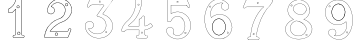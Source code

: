 SplineFontDB: 3.0
FontName: Epigraf
FullName: font4527
FamilyName: SVGFont 2
Weight: Regular
Copyright: 
Version: 1.0
ItalicAngle: 0
UnderlinePosition: 0
UnderlineWidth: 0
Ascent: 1638
Descent: 410
InvalidEm: 0
sfntRevision: 0x00010000
woffMajor: 1
woffMinor: 0
LayerCount: 2
Layer: 0 0 "Back" 1
Layer: 1 0 "Fore" 0
HasVMetrics: 1
XUID: [1021 437 -521488251 16338208]
StyleMap: 0x0000
FSType: 8
OS2Version: 3
OS2_WeightWidthSlopeOnly: 0
OS2_UseTypoMetrics: 0
CreationTime: 1455662059
ModificationTime: 1455710545
PfmFamily: 17
TTFWeight: 400
TTFWidth: 5
LineGap: 184
VLineGap: 184
Panose: 2 0 5 9 0 0 0 0 0 0
OS2TypoAscent: 1638
OS2TypoAOffset: 0
OS2TypoDescent: -410
OS2TypoDOffset: 0
OS2TypoLinegap: 184
OS2WinAscent: 2048
OS2WinAOffset: 0
OS2WinDescent: 168
OS2WinDOffset: 0
HheadAscent: 2048
HheadAOffset: 0
HheadDescent: -168
HheadDOffset: 0
OS2SubXSize: 1330
OS2SubYSize: 1432
OS2SubXOff: 0
OS2SubYOff: 286
OS2SupXSize: 1330
OS2SupYSize: 1432
OS2SupXOff: 0
OS2SupYOff: 982
OS2StrikeYSize: 102
OS2StrikeYPos: 530
OS2Vendor: 'PfEd'
OS2CodePages: 00000001.00000000
OS2UnicodeRanges: 00000001.00000000.00000000.00000000
MarkAttachClasses: 1
DEI: 91125
LangName: 1033 "" "" "" "" "" "Version 1.0"
Encoding: UnicodeBmp
UnicodeInterp: none
NameList: AGL For New Fonts
DisplaySize: -128
AntiAlias: 1
FitToEm: 0
WinInfo: 27 9 4
BeginPrivate: 5
BlueShift 1 0
StdHW 4 [18]
StdVW 4 [18]
StemSnapH 7 [18 24]
StemSnapV 7 [18 24]
EndPrivate
BeginChars: 65537 11

StartChar: .notdef
Encoding: 65536 -1 0
Width: 2048
Flags: HMW
HStem: 0 102<204 1844 204 1946> 990 102<204 1844 204 204>
VStem: 102 102<102 102 102 990> 1844 102<102 990 990 990>
LayerCount: 2
Fore
SplineSet
102 0 m 1
 102 1092 l 1
 1946 1092 l 1
 1946 0 l 1
 102 0 l 1
204 102 m 1
 1844 102 l 1
 1844 990 l 1
 204 990 l 1
 204 102 l 1
EndSplineSet
Validated: 1
EndChar

StartChar: uni0000
Encoding: 0 -1 1
AltUni2: 000000.ffffffff.0
Width: 2048
VWidth: 180
Flags: W
LayerCount: 2
Fore
SplineSet
0 0 m 1
 2000 0 l 1
 2000 2048 l 1
 0 2048 l 1
 0 0 l 1
EndSplineSet
Validated: 9
EndChar

StartChar: one
Encoding: 49 49 2
Width: 2048
VWidth: 180
Flags: HMWO
HStem: -167 19<843 1295 843 1297 843 1297> -22 19<1236 1236> 2 42G<1200 1200> 1098 19<568 568> 1804 19<1142 1142>
VStem: 513 19<1156 1156> 900 19<22 1273 22 22> 1191 19<104 1776 104 1776 104 1774>
LayerCount: 2
Fore
SplineSet
1048 1743 m 4
 1016 1743 984 1743 953 1741 c 4
 953 1741 l 4
 925 1738 899 1713 899 1683 c 4
 888 1636 867 1590 846 1545 c 4
 842 1536 837 1527 833 1518 c 4
 794 1440 731 1376 666 1317 c 4
 666 1317 l 4
 627 1279 576 1254 528 1224 c 4
 527 1223 525 1221 524 1220 c 4
 504 1173 516 1122 513 1077 c 4
 513 1076 l 4
 513 1076 l 4
 516 1046 537 1022 567 1018 c 4
 568 1018 l 4
 569 1018 l 4
 615 1019 663 1015 710 1020 c 4
 710 1020 l 4
 728 1022 742 1034 753 1045 c 4
 764 1056 774 1069 784 1077 c 4
 784 1078 l 4
 823 1117 861 1154 900 1193 c 5
 900 -58 l 6
 896 -68 890 -76 883 -80 c 4
 875 -84 866 -85 854 -83 c 4
 854 -83 l 4
 824 -78 798 -86 778 -108 c 4
 777 -110 l 4
 769 -123 761 -138 757 -155 c 4
 753 -172 755 -190 767 -206 c 6
 766 -204 l 6
 779 -233 809 -254 843 -247 c 6
 1297 -247 l 6
 1298 -247 1300 -247 1301 -246 c 4
 1322 -236 1339 -217 1348 -195 c 4
 1357 -173 1357 -148 1342 -127 c 4
 1337 -114 1327 -103 1316 -95 c 4
 1305 -87 1291 -81 1276 -83 c 4
 1262 -82 1249 -84 1238 -83 c 4
 1233 -83 1228 -82 1225 -80 c 4
 1222 -78 1219 -75 1217 -70 c 4
 1216 -69 l 4
 1209 -57 1208 -42 1209 -26 c 4
 1210 -10 1212 7 1210 24 c 6
 1210 1696 l 6
 1210 1697 1209 1698 1209 1699 c 4
 1204 1714 1195 1725 1183 1732 c 4
 1171 1739 1158 1742 1144 1743 c 4
 1143 1743 l 4
 1143 1743 l 4
 1112 1742 1080 1743 1048 1743 c 4
1048 1724 m 4
 1079 1724 1111 1723 1143 1724 c 4
 1155 1723 1165 1721 1173 1716 c 4
 1181 1711 1187 1704 1191 1694 c 6
 1191 24 l 5
 1191 24 l 6
 1191 23 l 4
 1193 9 1191 -9 1190 -26 c 4
 1189 -43 1190 -61 1200 -78 c 6
 1199 -77 l 6
 1202 -86 1208 -92 1215 -96 c 4
 1222 -100 1229 -101 1236 -102 c 4
 1250 -103 1265 -101 1275 -102 c 4
 1276 -102 l 4
 1277 -102 l 4
 1286 -101 1296 -104 1305 -110 c 4
 1314 -116 1321 -126 1324 -135 c 4
 1324 -136 1326 -136 1326 -137 c 4
 1338 -153 1338 -171 1331 -188 c 4
 1324 -205 1310 -220 1295 -228 c 5
 843 -228 l 6
 842 -228 842 -229 841 -229 c 4
 816 -235 795 -219 784 -196 c 4
 784 -195 782 -195 782 -195 c 4
 773 -184 773 -172 776 -159 c 4
 779 -146 786 -133 793 -121 c 4
 809 -104 827 -98 851 -102 c 6
 850 -102 l 6
 865 -105 880 -103 892 -96 c 4
 904 -89 914 -78 919 -63 c 4
 919 -62 919 -61 919 -60 c 6
 919 1216 l 6
 919 1221 915 1226 910 1226 c 4
 908 1226 905 1225 903 1223 c 4
 859 1179 815 1135 771 1091 c 6
 771 1091 l 6
 759 1081 749 1068 739 1058 c 4
 729 1048 720 1040 708 1039 c 4
 664 1035 616 1038 569 1037 c 4
 548 1040 534 1056 532 1077 c 4
 535 1124 526 1171 541 1210 c 5
 587 1239 638 1262 679 1303 c 4
 745 1362 809 1427 850 1509 c 4
 850 1510 l 4
 854 1519 859 1528 863 1537 c 4
 885 1582 907 1629 918 1679 c 4
 918 1680 918 1680 918 1681 c 4
 918 1681 l 4
 917 1701 937 1720 955 1722 c 4
 986 1724 1017 1724 1048 1724 c 4
1017 1409 m 4
 993 1403 966 1394 960 1366 c 5
 944 1339 957 1305 975 1283 c 4
 1006 1262 1046 1260 1077 1282 c 4
 1091 1290 1095 1310 1102 1324 c 4
 1107 1349 1095 1373 1080 1392 c 5
 1060 1403 1040 1413 1017 1409 c 4
1018 1390 m 4
 1049 1394 1083 1373 1083 1340 c 4
 1086 1307 1055 1281 1023 1285 c 4
 989 1285 963 1320 974 1352 c 4
 980 1375 996 1384 1018 1390 c 4
1054 64 m 4
 1030 58 1003 49 997 21 c 5
 981 -6 994 -40 1012 -62 c 4
 1043 -83 1084 -85 1115 -63 c 4
 1129 -55 1132 -35 1139 -21 c 4
 1144 4 1133 28 1118 47 c 5
 1098 58 1077 68 1054 64 c 4
1056 45 m 4
 1087 49 1120 29 1120 -4 c 4
 1123 -37 1092 -64 1060 -60 c 4
 1026 -60 1001 -24 1012 8 c 4
 1018 31 1034 39 1056 45 c 4
EndSplineSet
Validated: 37
EndChar

StartChar: two
Encoding: 50 50 3
Width: 2048
VWidth: 180
Flags: HMW
HStem: -148 19 80 19<972 972> 154 19 1603 19<1494 1494> 1617 24
VStem: 1414 24
LayerCount: 2
Fore
SplineSet
1145 1765 m 5xec
 1101 1756 1057 1765 1015 1748 c 5
 971 1747 932 1723 890 1712 c 4
 852 1696 817 1674 780 1657 c 5
 732 1619 679 1585 639 1538 c 4
 592 1493 564 1433 531 1377 c 4
 499 1312 480 1242 465 1171 c 4
 453 1126 478 1083 501 1047 c 4
 522 1004 567 981 612 971 c 4
 665 955 727 967 773 997 c 4
 795 1014 816 1033 825 1061 c 5
 864 1108 859 1175 842 1230 c 4
 836 1273 794 1299 765 1327 c 4
 741 1339 716 1354 688 1356 c 5
 719 1413 770 1455 821 1494 c 5
 861 1510 897 1535 941 1537 c 4
 980 1546 1020 1550 1059 1541 c 4
 1089 1542 1118 1528 1146 1521 c 4
 1212 1494 1273 1453 1314 1393 c 4
 1350 1348 1367 1291 1384 1237 c 5
 1384 1197 1396 1156 1383 1116 c 4
 1369 1021 1336 923 1264 857 c 4
 1234 819 1193 790 1151 766 c 4
 1115 750 1080 732 1041 724 c 4
 975 703 915 670 853 640 c 5
 793 601 732 564 680 514 c 4
 611 451 552 378 495 304 c 5
 458 233 414 165 389 88 c 4
 351 -11 327 -117 323 -223 c 5
 341 -237 369 -223 391 -228 c 4
 768 -227 1145 -229 1522 -227 c 5
 1545 -218 1561 -201 1566 -176 c 4
 1610 -63 1655 52 1700 165 c 4
 1705 192 1690 221 1662 227 c 4
 1644 239 1620 233 1600 233 c 4
 1566 221 1539 188 1541 150 c 4
 1541 125 1532 90 1501 93 c 6
 631 93 l 5
 727 223 842 342 981 427 c 4
 1066 487 1160 534 1259 565 c 4
 1297 572 1328 600 1365 612 c 4
 1458 663 1541 733 1602 821 c 4
 1633 862 1660 908 1685 953 c 4
 1713 1020 1737 1090 1743 1162 c 4
 1742 1264 1717 1367 1667 1456 c 4
 1631 1531 1567 1587 1506 1641 c 4
 1449 1683 1384 1713 1318 1738 c 4
 1262 1753 1202 1757 1145 1765 c 5xec
1151 1746 m 4
 1227 1733 1308 1732 1376 1692 c 5
 1474 1655 1552 1581 1618 1502 c 5
 1676 1416 1712 1316 1721 1212 c 4
 1732 1127 1700 1044 1669 967 c 4
 1647 921 1618 877 1589 835 c 4
 1525 744 1438 669 1338 621 c 4
 1310 615 1289 586 1261 589 c 5
 1156 549 1053 504 962 437 c 5
 845 364 744 267 658 160 c 4
 641 133 613 111 602 82 c 5
 611 64 637 79 653 74 c 4
 941 75 1229 73 1516 75 c 4
 1548 82 1559 115 1559 144 c 4
 1556 183 1590 223 1631 215 c 5
 1664 219 1696 183 1674 153 c 5
 1628 37 1584 -80 1537 -195 c 5
 1508 -219 1468 -205 1433 -209 c 6
 342 -209 l 5
 353 -60 398 86 469 217 c 4
 499 265 522 318 563 359 c 4
 632 444 708 526 803 583 c 5
 868 633 945 663 1019 697 c 4
 1057 711 1097 716 1132 737 c 5
 1183 754 1224 792 1264 826 c 4
 1304 870 1345 915 1365 973 c 4
 1392 1041 1409 1114 1408 1187 c 5
 1400 1219 1408 1254 1390 1284 c 4
 1371 1336 1350 1387 1311 1428 c 4
 1267 1484 1203 1520 1137 1545 c 4
 1106 1551 1077 1564 1045 1562 c 5
 990 1573 934 1557 881 1543 c 4
 855 1534 832 1518 807 1507 c 4
 764 1475 723 1438 690 1396 c 4
 684 1377 657 1360 663 1340 c 5
 681 1330 707 1341 724 1325 c 5
 765 1312 792 1277 818 1245 c 5
 834 1188 850 1120 808 1070 c 5
 796 1037 766 1015 737 999 c 4
 685 977 625 978 575 1004 c 4
 530 1021 511 1067 490 1106 c 4
 468 1165 502 1224 513 1281 c 4
 537 1359 581 1430 627 1496 c 4
 671 1549 722 1592 778 1631 c 4
 807 1655 846 1665 878 1686 c 4
 915 1701 953 1713 990 1726 c 5
 1030 1729 1067 1747 1108 1741 c 4
 1122 1740 1137 1744 1151 1746 c 4
1464 1542 m 4xf4
 1405 1545 1365 1469 1401 1422 c 4
 1431 1372 1515 1380 1535 1435 c 4
 1557 1484 1518 1543 1464 1542 c 4xf4
1464 1523 m 4
 1517 1526 1544 1448 1499 1419 c 4
 1458 1384 1390 1432 1409 1482 c 4
 1416 1506 1439 1523 1464 1523 c 4
943 19 m 4
 884 22 844 -54 880 -101 c 4
 910 -151 994 -142 1014 -87 c 4
 1036 -38 997 21 943 19 c 4
943 0 m 4
 996 3 1023 -75 978 -104 c 4
 937 -139 869 -90 888 -40 c 4
 895 -16 918 0 943 0 c 4
EndSplineSet
Validated: 41
EndChar

StartChar: three
Encoding: 51 51 4
Width: 2048
VWidth: 0
HStem: -265.678 11.75<1131.96 1198.61> 1451.33 11.8057<709.486 1320.66> 1756.51 11.4922<632.26 1496.9> 1766.22 11.7822<648.926 1718.91>
VStem: 364.349 11.7666<279.095 446.383> 619.504 11.8291<1409.28 1436.2> 1478.3 11.7715<44.5615 62.9877>
LayerCount: 2
Fore
SplineSet
1133.13574219 -265.677734375 m 4xee
 1492.88671875 -254.96484375 1839.96875 76.1494140625 1775.15234375 451.055664062 c 5
 1742.36425781 692.545898438 1549.75488281 886.49609375 1323.49511719 958.936523438 c 4
 1323.13867188 959.049804688 l 5
 1322.77050781 959.118164062 l 6
 1211.43554688 979.71484375 1341.66015625 1065.60253906 1371.79980469 1125.8359375 c 5
 1371.79980469 1125.8359375 1751.23730469 1635.70898438 1780.87402344 1686.34863281 c 4
 1781.75585938 1687.85546875 l 5
 1781.67285156 1689.59960938 l 4
 1775.13964844 1827.89941406 1590.84472656 1764.49511719 1512.12402344 1777.91601562 c 4
 1511.56640625 1778.01074219 l 5
 1511 1777.99804688 l 4xde
 1218.95019531 1771.27832031 921.423828125 1791.40625 631.5625 1768.00390625 c 4
 628.564453125 1767.76171875 l 5
 627.00390625 1765.19042969 l 4
 556.397460938 1648.84472656 503.967773438 1511.44335938 460.758789062 1382.88671875 c 4
 460.083984375 1380.88085938 l 5
 460.841796875 1378.90527344 l 4
 501.360351562 1273.19726562 629.994140625 1353.08105469 631.333007812 1436.20410156 c 5
 765.477539062 1472.76464844 918.327148438 1440.69726562 1059.36914062 1451.33007812 c 5
 1148.51660156 1432.50390625 1336.265625 1483.89648438 1325.67871094 1431.28515625 c 5
 1204.8359375 1254.20605469 1067.93261719 1089.24707031 958.499023438 906.705078125 c 4
 957.315429688 904.73046875 l 5
 957.78515625 902.477539062 l 4
 978.180664062 804.580078125 1119.55957031 853.475585938 1174.70800781 805.880859375 c 4
 1175.47265625 805.221679688 l 5
 1176.41308594 804.854492188 l 4
 1464.03515625 692.553710938 1526.94140625 266.145507812 1288.03027344 71.4501953125 c 5
 1064.93261719 -127.15625 678.802734375 -40.0029296875 544.12109375 217.837890625 c 5
 701.116210938 176.286132812 885.13671875 355.638671875 782.94140625 508.81640625 c 4
 681.381835938 695.986328125 354.75390625 607.814453125 364.348632812 399.924804688 c 4
 348.694335938 175.12109375 470.748046875 -19.6201171875 646.978515625 -140.431640625 c 4
 788.07421875 -237.153320312 963.954101562 -286.59375 1133.13574219 -265.677734375 c 4xee
1320.26171875 947.611328125 m 4
 1542.89746094 876.331054688 1731.40136719 685.791992188 1763.51660156 449.260742188 c 5
 1826.90136719 82.6337890625 1486.38964844 -243.380859375 1132.51074219 -253.919921875 c 4
 1132.23632812 -253.927734375 l 5
 1131.96386719 -253.961914062 l 4
 966.001953125 -274.479492188 792.563476562 -225.958984375 653.634765625 -130.72265625 c 4
 480.044921875 -11.720703125 360.80859375 179.637695312 376.115234375 399.447265625 c 4
 376.138671875 399.787109375 l 5
 376.123046875 400.126953125 l 4
 367.141601562 594.73046875 677.125976562 679.147460938 772.72265625 502.965820312 c 4
 772.850585938 502.729492188 l 5
 773 502.506835938 l 4
 870.413085938 356.498046875 685.416992188 180.02734375 534.684570312 233.05859375 c 4
 521.303710938 237.766601562 l 5
 527.420898438 224.96875 l 4
 659.057617188 -50.423828125 1063.92675781 -143.8125 1295.66503906 62.4873046875 c 5
 1540.74902344 262.211914062 1477.92285156 698.287109375 1181.64355469 815.448242188 c 5
 1113.640625 871.146484375 992.145507812 817.233398438 969.78125 902.629882812 c 5
 1078.29492188 1082.84960938 1216.12792969 1249.64648438 1336.04296875 1425.59082031 c 4
 1336.64941406 1426.48046875 l 5
 1336.90136719 1427.52734375 l 4
 1354.48535156 1500.52929688 1126.71972656 1448.08886719 1061.09863281 1463.00683594 c 4
 1060.2265625 1463.20507812 l 5
 1059.33398438 1463.13574219 l 4
 917.540039062 1452.03613281 760.986328125 1485.83691406 623.754882812 1446.29589844 c 4
 619.317382812 1445.01757812 l 5
 619.50390625 1440.40234375 l 4
 622.672851562 1362.14648438 509.280273438 1294.64550781 472.595703125 1381.15625 c 5
 515.342773438 1507.96484375 565.866210938 1640.7421875 635.510742188 1756.51171875 c 5xee
 921.572265625 1779.2109375 1216.53125 1759.57128906 1510.69335938 1766.21582031 c 5
 1600.92480469 1751.89746094 1762.28515625 1811.62207031 1769.82226562 1690.7734375 c 5
 1656.29394531 1497.36035156 1494.30566406 1320.18847656 1361.72363281 1131.85839844 c 4
 1361.46972656 1131.49804688 l 5
 1361.27246094 1131.10351562 l 4
 1339.79589844 1088.18164062 1189.71289062 971.762695312 1320.26171875 947.611328125 c 4
1141.52441406 1597.62792969 m 4
 1108.28417969 1565.57519531 1072.34960938 1623.88574219 1095.95410156 1647.55371094 c 5
 1095.95410156 1647.55371094 1200.19140625 1662.71679688 1141.52441406 1597.62792969 c 4
1149.84375 1589.296875 m 6
 1149.9921875 1589.44042969 l 5
 1150.12988281 1589.59375 l 4
 1191.07910156 1635.02441406 1134.87695312 1693.89160156 1088.09960938 1656.29785156 c 4
 1087.84765625 1656.09472656 l 5
 1087.61914062 1655.86621094 l 4
 1053.82226562 1621.97949219 1104.26171875 1545.34277344 1149.84375 1589.296875 c 6
1478.30175781 45.5498046875 m 4
 1473.296875 1.0732421875 1407.83984375 19.958984375 1413.16113281 60.732421875 c 5
 1416.19433594 85.9912109375 1478.30175781 85.8974609375 1478.30175781 45.5498046875 c 4
1490.03710938 44.5615234375 m 6
 1490.07324219 44.8896484375 l 5
 1490.07324219 45.2197265625 l 4
 1490.07324219 98.4423828125 1406.62695312 105.051757812 1401.48046875 62.1962890625 c 5
 1394.29882812 7.166015625 1483.05664062 -17.4599609375 1490.03710938 44.5615234375 c 6
EndSplineSet
Validated: 524329
EndChar

StartChar: four
Encoding: 52 52 5
Width: 2048
VWidth: 0
HStem: -274.064 11.7236<977.545 1139.8 1465.01 1467.48> 159.351 11.7236<477.569 1073.4> 354.672 11.7236<549.077 1073.5> 1754.26 11.71<939.242 941.829 1140.33 1192.45>
VStem: 908.22 11.6982<1477.4 1739.11> 1073.5 11.7236<-88.5244 159.351 366.396 699.165> 1212.54 11.6924<1573.54 1731.86> 1364.68 11.7246<-93.2775 67.4951 160.237 160.934 377.275 413.351 842.377 844.876>
LayerCount: 2
Fore
SplineSet
1376.40625 67.4951171875 m 6
 1376.40625 160.237304688 l 5
 1463.75683594 174.97265625 1543.4453125 198.065429688 1620.25 238.083007812 c 5
 1677.69335938 266.881835938 1731.88378906 304.526367188 1777.98144531 349.736328125 c 4
 1779.51757812 351.243164062 l 5
 1779.71484375 353.385742188 l 4
 1783.30078125 392.499023438 1741.61230469 415.891601562 1728.11132812 441.509765625 c 4
 1727.65820312 442.370117188 l 5
 1726.95214844 443.037109375 l 4
 1708.09960938 460.85546875 1695.65039062 504.325195312 1658.79785156 508.510742188 c 4
 1656.28710938 508.795898438 l 5
 1654.35546875 507.166015625 l 4
 1583.11621094 447.026367188 1502.10058594 395.62109375 1410.36523438 375.27734375 c 4
 1409.5859375 375.104492188 l 5
 1408.88085938 374.729492188 l 4
 1372.76660156 355.516601562 1370.94042969 374.036132812 1376.34667969 411.684570312 c 4
 1376.40625 412.098632812 l 5
 1376.40625 844.875976562 l 5
 1375.90625 846.006835938 l 6
 1355.66992188 891.8359375 1291.68066406 915.04296875 1251.0859375 881.165039062 c 5
 1251.0859375 881.165039062 1185.1796875 771.922851562 1181.21972656 769.5390625 c 4
 1181.04101562 769.430664062 l 5
 1180.86914062 769.310546875 l 4
 1149.50195312 747.236328125 1093.09082031 748.615234375 1073.90820312 700.206054688 c 4
 1073.49609375 699.165039062 l 5
 1073.49609375 366.395507812 l 5
 551.40625 366.395507812 l 5
 529.6953125 376.836914062 540.278320312 403.53515625 561.819335938 410.66015625 c 4
 562.767578125 410.97265625 l 5
 563.557617188 411.58203125 l 4
 652.501953125 480.139648438 736.811523438 555.5859375 812.533203125 638.634765625 c 4
 812.69921875 638.81640625 l 5
 812.849609375 639.012695312 l 4
 851.6875 689.557617188 897.677734375 734.545898438 931.096679688 791.138671875 c 4
 1037.79589844 936.759765625 1109.83984375 1104.34863281 1163.37304688 1275.57324219 c 5
 1205.1484375 1423.359375 1227.65429688 1576.79882812 1224.23730469 1730.55175781 c 4
 1224.20800781 1731.86230469 l 5
 1223.62402344 1733.03515625 l 4
 1206.86328125 1766.68457031 1170.84375 1769.69335938 1140.33105469 1765.97167969 c 4
 1074.30273438 1763.80957031 1006.39355469 1770.47558594 939.884765625 1762.65527344 c 4
 939.2421875 1762.58007812 l 5
 938.630859375 1762.36621094 l 4
 885.76953125 1743.84765625 911.200195312 1677.98535156 908.243164062 1645.75683594 c 4
 908.211914062 1645.42480469 l 5
 908.219726562 1645.09179688 l 4
 910.23828125 1553.71875 905.194335938 1462.32519531 887.958984375 1372.92089844 c 4
 873.140625 1298.83007812 853.943359375 1224.62695312 829.284179688 1153.26953125 c 5
 784.916992188 1032.8671875 723.451171875 919.296875 646.118164062 816.78125 c 4
 646.010742188 816.638671875 l 5
 645.911132812 816.490234375 l 4
 582.706054688 721.1328125 494.340820312 647.020507812 410.260742188 568.809570312 c 5
 348.844726562 508.591796875 300.622070312 437.541015625 255.310546875 365.646484375 c 4
 255.215820312 365.497070312 l 5
 255.130859375 365.341796875 l 4
 220.141601562 301.599609375 193.420898438 233.301757812 171.029296875 165.130859375 c 4
 170.946289062 164.877929688 l 5
 170.88671875 164.618164062 l 4
 164.26953125 135.9296875 173.831054688 101.293945312 199.106445312 83.529296875 c 4
 245.421875 45.1796875 319.541015625 62.935546875 356.9921875 105.77734375 c 4
 357.560546875 106.427734375 l 5
 357.916992188 107.212890625 l 4
 377.938476562 151.33984375 429.833984375 165.9453125 476.759765625 159.40625 c 4
 477.163085938 159.350585938 l 5
 1073.3984375 159.350585938 l 5
 1072.1796875 76.45703125 1076.19921875 -6.7265625 1071.28417969 -86.7490234375 c 5
 1059.20507812 -126.61328125 1014.70898438 -106.33203125 977.65625 -116.538085938 c 4
 977.133789062 -116.681640625 l 5
 976.647460938 -116.918945312 l 4
 917.29296875 -145.811523438 915.158203125 -239.797851562 975.303710938 -269.706054688 c 4
 976.077148438 -270.08984375 l 5
 976.927734375 -270.235351562 l 4
 1029.70605469 -279.233398438 1086.51171875 -271.532226562 1139.24121094 -274.057617188 c 4
 1139.38183594 -274.064453125 l 5
 1467.48339844 -274.064453125 l 5
 1468.60742188 -273.571289062 l 4
 1521.54101562 -250.377929688 1540.47265625 -176.447265625 1496.40136719 -134.530273438 c 5
 1492.57324219 -138.556640625 1382.01171875 -94.5927734375 1381.0390625 -92.75 c 5
 1369.94921875 -39.4970703125 1379.66992188 12.2841796875 1376.40625 67.4951171875 c 6
1364.68164062 842.376953125 m 6
 1364.68164062 412.517578125 l 5
 1367.47070312 451.55859375 1370.3046875 452.09375 1364.74121094 413.350585938 c 4
 1359.62109375 377.688476562 1363.88378906 338.700195312 1413.7109375 364.009765625 c 5
 1505.83007812 384.9140625 1586.36132812 434.92578125 1659.9296875 496.532226562 c 5
 1685.80273438 490.525390625 1693.27636719 460.3828125 1718.17480469 435.192382812 c 5
 1734.67285156 406.395507812 1769.17285156 385.157226562 1768.17578125 356.545898438 c 5
 1726.32714844 315.848632812 1670.50585938 276.392578125 1614.91308594 248.522460938 c 5
 1538.27929688 208.59375 1454.91992188 184.881835938 1369.60253906 170.998046875 c 4
 1364.68164062 170.197265625 l 5
 1364.68164062 67.1494140625 l 5
 1364.69238281 66.9765625 l 4
 1367.80859375 14.2666015625 1358.03027344 -42.3642578125 1369.70996094 -95.8056640625 c 4
 1369.84765625 -96.4384765625 l 5
 1370.12109375 -97.0263671875 l 4
 1394.96679688 -150.434570312 1464.26757812 -107.521484375 1487.49804688 -142.05078125 c 4
 1487.85644531 -142.583007812 l 5
 1488.32226562 -143.025390625 l 4
 1525.04980469 -177.958984375 1510.7890625 -240.862304688 1465.00878906 -262.340820312 c 5
 1139.52148438 -262.340820312 l 5
 1178.65136719 -263.27734375 1178.8984375 -264.219726562 1139.80175781 -262.34765625 c 4
 1085.27539062 -259.736328125 1032.16894531 -267.333007812 979.752929688 -258.82421875 c 5
 931.947265625 -233.51953125 929.170898438 -154.713867188 981.282226562 -127.693359375 c 5
 1006.71972656 -121.545898438 1069.82519531 -139.145507812 1082.77832031 -89.0654296875 c 4
 1082.91796875 -88.5244140625 l 5
 1082.953125 -87.9677734375 l 4
 1088.2578125 -4.2939453125 1083.6953125 81.2958984375 1085.21875 165.10546875 c 4
 1085.328125 171.07421875 l 5
 477.569335938 171.07421875 l 5
 516.616210938 168.3671875 517.14453125 165.616210938 478.377929688 171.018554688 c 4
 429.296875 177.857421875 372.235351562 164.265625 347.586914062 112.830078125 c 5
 313.657226562 75.4951171875 246.876953125 59.1962890625 206.405273438 92.70703125 c 4
 206.2265625 92.8544921875 l 5
 206.037109375 92.98828125 l 4
 185.521484375 107.407226562 176.620117188 137.3125 182.310546875 161.983398438 c 5
 171.793945312 124.282226562 169.953125 124.286132812 182.16796875 161.471679688 c 4
 204.420898438 229.22265625 230.907226562 296.84765625 265.408203125 359.700195312 c 5
 245.546875 325.973632812 244.359375 326.283203125 265.228515625 359.395507812 c 4
 310.352539062 430.9921875 358.30078125 501.444335938 418.358398438 560.330078125 c 5
 501.850585938 637.994140625 591.299804688 712.876953125 655.68359375 810.012695312 c 5
 633.075195312 778.0625 631.90625 778.474609375 655.477539062 809.721679688 c 4
 733.560546875 913.229492188 795.479492188 1027.62402344 840.326171875 1149.328125 c 5
 865.280273438 1221.53808594 884.536132812 1296.02441406 899.455078125 1370.62207031 c 4
 916.926757812 1461.25 921.973632812 1553.328125 919.940429688 1645.35058594 c 5
 918.583007812 1606.23339844 916.341796875 1605.70898438 919.91796875 1644.68554688 c 4
 923.724609375 1686.17285156 900.471679688 1734.61132812 941.829101562 1751.08105469 c 5
 1005.37792969 1758.27539062 1074.25195312 1752.078125 1140.97460938 1754.26171875 c 4
 1141.234375 1754.27050781 l 5
 1141.49316406 1754.30175781 l 4
 1170.52050781 1757.84277344 1198.1640625 1755.12011719 1212.54492188 1728.96386719 c 5
 1215.63867188 1579.52050781 1193.35644531 1424.74316406 1152.13574219 1278.91699219 c 5
 1098.94921875 1108.80664062 1027.0625 941.946289062 921.46875 797.833984375 c 4
 921.296875 797.599609375 l 5
 921.149414062 797.349609375 l 4
 888.749023438 742.482421875 843.073242188 697.58984375 803.553710938 646.155273438 c 5
 828.684570312 676.162109375 830.241210938 675.45703125 803.870117188 646.533203125 c 4
 728.65625 564.041992188 647.060546875 490.879882812 557.206054688 421.489257812 c 5
 533.172851562 412.09765625 509.28515625 370.982421875 548.008789062 355.109375 c 4
 549.077148438 354.671875 l 5
 1085.21972656 354.671875 l 5
 1085.21972656 696.923828125 l 5
 1102.18164062 735.797851562 1149.19433594 732.68359375 1187.6171875 759.72265625 c 5
 1154.82519531 738.352539062 1153.73339844 739.307617188 1187.26660156 759.494140625 c 4
 1234.375 787.852539062 1219.16894531 850.89453125 1257.61035156 871.497070312 c 4
 1258.13867188 871.780273438 l 5
 1258.59765625 872.163085938 l 4
 1291.48242188 899.607421875 1346.06738281 881.908203125 1364.68164062 842.376953125 c 6
1015.55859375 1446.59472656 m 4
 1045.69238281 1400.03710938 1124.46875 1457.39941406 1087.01757812 1499.32910156 c 5
 1111.13574219 1468.50195312 1109.54785156 1466.39648438 1087.48730469 1498.72753906 c 4
 1056.03613281 1544.82324219 980.209960938 1489.81835938 1015.55859375 1446.59472656 c 4
1024.84082031 1453.76367188 m 6
 999.588867188 1484.640625 1055.7734375 1524.40722656 1077.80273438 1492.12011719 c 4
 1078.01855469 1491.8046875 l 5
 1078.2734375 1491.51953125 l 4
 1104.12011719 1462.58203125 1046.01171875 1421.12109375 1025.22460938 1453.23828125 c 4
 1025.046875 1453.51171875 l 5
 1024.84082031 1453.76367188 l 6
1202.46972656 -2.5107421875 m 4
 1173.41113281 32.8154296875 1223.64648438 79.908203125 1256.30859375 36.5859375 c 4
 1273.28613281 4.71484375 1227.921875 -28.0927734375 1202.46972656 -2.5107421875 c 4
1266.51367188 42.3662109375 m 6
 1266.33300781 42.7041015625 l 5
 1266.11035156 43.015625 l 4
 1224.99414062 100.61328125 1154.46972656 37.3876953125 1193.59082031 -10.1728515625 c 4
 1193.76757812 -10.38671875 l 5
 1193.96289062 -10.5830078125 l 4
 1228.72167969 -45.51953125 1290.34375 -2.37109375 1266.51367188 42.3662109375 c 6
EndSplineSet
Validated: 524325
EndChar

StartChar: five
Encoding: 53 53 6
Width: 2048
VWidth: 0
HStem: 43.167 11.7529<1397.65 1425.71> 1065.95 11.7471<915.065 1045.81> 1406.9 11.7539<672.255 1441.62> 1721.33 11.7539<523.251 1454.64>
VStem: 468.619 11.7549<609.743 1659.73> 660.501 11.7539<989.69 1406.9>
LayerCount: 2
Fore
SplineSet
1525.40722656 1308.16503906 m 5
 1551.3515625 1278.33496094 1586.234375 1286.94238281 1618.89941406 1301.57226562 c 4
 1619.85644531 1302.00097656 l 5
 1620.60742188 1302.73535156 l 4
 1661.92089844 1343.16210938 1618.72363281 1396.03027344 1607.05273438 1431.21582031 c 4
 1606.96582031 1431.47851562 l 5
 1606.85449219 1431.73242188 l 4
 1567.25292969 1521.73242188 1531.49707031 1614.59375 1489.20507812 1703.35546875 c 4
 1488.93554688 1703.92285156 l 5
 1488.55175781 1704.41894531 l 4
 1452.5859375 1751.00976562 1388.43066406 1728.02246094 1345.68066406 1733.0390625 c 4
 1345.33984375 1733.07910156 l 5
 523.66015625 1733.07910156 l 5
 523.250976562 1733.02148438 l 4
 485.224609375 1727.65625 461.625 1694.703125 468.619140625 1657.54882812 c 5
 468.619140625 609.743164062 l 5
 469.7421875 608.198242188 l 4
 514.349609375 546.811523438 610.483398438 543.967773438 661.76953125 596.8984375 c 4
 662.120117188 597.260742188 l 5
 662.404296875 597.676757812 l 4
 686.631835938 633.201171875 704.252929688 674.166992188 731.772460938 706.333984375 c 4
 731.918945312 706.505859375 l 5
 732.052734375 706.688476562 l 4
 802.560546875 803.255859375 924.467773438 862.640625 1043.87304688 845.5078125 c 5
 1149.43359375 827.30859375 1240.45410156 754.606445312 1293.86523438 662.041992188 c 5
 1338.68164062 586.665039062 1367.35742188 502.0703125 1372.65917969 414.517578125 c 5
 1386.27929688 280.81640625 1355.26660156 139.994140625 1274.40625 31.9912109375 c 5
 1239.75195312 -18.009765625 1192.55664062 -57.1904296875 1140.23730469 -88.10546875 c 4
 1041.97265625 -137.837890625 917.877929688 -131.6796875 828.54296875 -66.1748046875 c 4
 807.314453125 -45.51953125 773.34375 -31.4052734375 776.813476562 -15.4345703125 c 5
 810.774414062 34.1025390625 826.264648438 92.369140625 811.112304688 149.796875 c 5
 788.694335938 253.21875 672.9765625 326.173828125 569.48828125 298.032226562 c 5
 482.078125 277.407226562 407.598632812 187.612304688 425.6484375 94.2919921875 c 4
 425.693359375 94.0615234375 l 5
 425.755859375 93.8359375 l 4
 447.358398438 15.9912109375 473.651367188 -67.26953125 540.6171875 -121.438476562 c 4
 623.288085938 -201.834960938 726.012695312 -261.432617188 838.327148438 -288.923828125 c 5
 916.690429688 -310.24609375 1000.86816406 -316.826171875 1081.37988281 -306.618164062 c 5
 1179.09960938 -296.896484375 1273.65820312 -260.39453125 1357.30859375 -210.181640625 c 4
 1357.44042969 -210.102539062 l 5
 1357.56738281 -210.017578125 l 4
 1437.89941406 -155.912109375 1514.05273438 -90.7666015625 1564.40234375 -6.1025390625 c 4
 1632.8671875 91.046875 1667.70117188 208.5703125 1680.2578125 325.696289062 c 5
 1687.29394531 415.815429688 1676.02539062 506.873046875 1650.22753906 593.0703125 c 5
 1622.0859375 675.720703125 1583.24609375 748.284179688 1541.84375 810.387695312 c 4
 1541.69628906 810.608398438 l 5
 1541.53027344 810.814453125 l 6
 1468.51953125 901.422851562 1375.46679688 976.532226562 1268.890625 1024.26367188 c 5
 1198.22167969 1054.82128906 1122.26855469 1070.1015625 1046.59765625 1077.671875 c 4
 1046.40917969 1077.69042969 l 5
 1046.21972656 1077.69726562 l 4
 985.083007812 1079.84765625 924.294921875 1077.49414062 864.20703125 1062.58886719 c 4
 796.814453125 1050.23828125 728.364257812 1023.26855469 672.254882812 989.690429688 c 5
 672.254882812 1406.89941406 l 5
 1438 1407 l 4
 1465 1395 1525.40722656 1308.16503906 1525.40722656 1308.16503906 c 5
1532.2109375 803.646484375 m 4
 1573.06542969 742.364257812 1611.44238281 670.51171875 1639.03027344 589.489257812 c 5
 1664.29882812 505.057617188 1675.4296875 414.860351562 1668.55273438 326.78125 c 5
 1656.18652344 211.432617188 1621.5859375 95.4443359375 1554.66308594 0.482421875 c 4
 1554.53222656 0.296875 l 5
 1554.41601562 0.1015625 l 4
 1505.38476562 -82.3466796875 1430.59570312 -146.659179688 1351.00097656 -200.267578125 c 5
 1384.0234375 -179.255859375 1384.81835938 -179.958984375 1351.25976562 -200.103515625 c 4
 1268.71484375 -249.653320312 1175.97851562 -285.39453125 1080.05859375 -294.9375 c 5
 1000.796875 -304.987304688 918.549804688 -298.571289062 841.267578125 -277.541992188 c 5
 730.893554688 -250.526367188 629.926757812 -191.895507812 548.619140625 -112.82421875 c 4
 548.426757812 -112.637695312 l 5
 548.217773438 -112.46875 l 4
 484.765625 -61.140625 458.671875 19.1796875 437.08203125 96.9794921875 c 5
 446.0390625 58.876953125 444.622070312 58.095703125 437.189453125 96.5244140625 c 4
 420.609375 182.241210938 489.696289062 267.127929688 572.380859375 286.637695312 c 5
 669.334960938 313.001953125 778.600585938 244.30078125 799.680664062 147.05078125 c 5
 813.942382812 92.99609375 798.522460938 36.1513671875 766.63671875 -9.474609375 c 4
 766.1328125 -10.1953125 l 5
 765.862304688 -11.0322265625 l 4
 756.3203125 -40.53515625 807.112304688 -61.7236328125 820.638671875 -74.884765625 c 4
 820.932617188 -75.169921875 l 5
 821.262695312 -75.412109375 l 4
 914.482421875 -143.765625 1043.68945312 -150.142578125 1145.71582031 -98.5068359375 c 4
 1145.88671875 -98.419921875 l 5
 1146.05175781 -98.322265625 l 4
 1199.3046875 -66.8564453125 1248.34375 -26.248046875 1283.94433594 25.119140625 c 5
 1366.60351562 135.524414062 1398.20117188 279.772460938 1384.37695312 415.46875 c 5
 1378.97558594 504.661132812 1349.55175781 591.383789062 1304.0078125 667.983398438 c 5
 1249.16992188 763.01953125 1155.6484375 838.165039062 1045.70605469 857.119140625 c 5
 921.09375 874.999023438 795.389648438 813.368164062 722.559570312 713.620117188 c 5
 746.83984375 744.319335938 748.284179688 743.716796875 722.83984375 713.974609375 c 4
 694.227539062 680.529296875 675.331054688 637.33984375 653.327148438 605.078125 c 5
 607.750976562 558.0390625 522.860351562 559.059570312 480.374023438 613.57421875 c 5
 480.374023438 1659.07519531 l 5
 480.220703125 1659.73339844 l 4
 473.122070312 1690.20898438 494.015625 1717.02636719 524.893554688 1721.3828125 c 5
 485.848632812 1718.64160156 484.931640625 1721.32519531 524.072265625 1721.32519531 c 4
 1344.99609375 1721.32519531 l 5
 1305.921875 1723.61035156 1305.43652344 1725.92675781 1344.31054688 1721.36523438 c 4
 1393.70605469 1715.56835938 1445.80371094 1737.43359375 1478.82519531 1697.81640625 c 5
 1520.24121094 1610.64355469 1556.47363281 1517.04492188 1596.09570312 1426.99902344 c 5
 1582.03710938 1463.52734375 1583.57421875 1464.66601562 1595.89648438 1427.515625 c 4
 1609.7265625 1385.81835938 1645.31347656 1345.96289062 1613.14160156 1311.86914062 c 5
 1585.453125 1300.49023438 1544.20117188 1302.67089844 1522.27636719 1327.87890625 c 4
 1521.98339844 1328.21582031 l 5
 1521.64355469 1328.50390625 l 4
 1496.25195312 1350.03808594 1493.98730469 1413.13574219 1441.625 1418.62207031 c 4
 1441.3203125 1418.65332031 l 5
 660.500976562 1418.65332031 l 5
 660.500976562 968.615234375 l 5
 669.48828125 974.22265625 l 4
 729.537109375 1011.68164062 796.9765625 1038.31835938 866.504882812 1051.05957031 c 4
 866.68359375 1051.09277344 l 5
 866.860351562 1051.13671875 l 4
 925.41796875 1065.66210938 985.239257812 1068.08105469 1045.80566406 1065.95019531 c 5
 1006.75390625 1068.58789062 1006.48144531 1069.87304688 1045.42773438 1065.9765625 c 4
 1120.28027344 1058.48730469 1195.15722656 1043.34082031 1264.15625 1013.50585938 c 5
 1368.60351562 966.7265625 1460.63964844 892.46875 1532.2109375 803.646484375 c 4
970.005859375 1551.11328125 m 4
 1011.54492188 1505.375 1085.78710938 1591.02929688 1011.07519531 1625.21484375 c 4
 1010.77050781 1625.35449219 l 5
 1010.45117188 1625.45898438 l 4
 972.725585938 1637.75292969 942.329101562 1580.06640625 970.005859375 1551.11328125 c 4
978.60546875 1559.12695312 m 4
 958.197265625 1580.4765625 983.071289062 1622.01855469 1006.80957031 1614.28320312 c 5
 1009.97070312 1623.984375 1038.94824219 1492.68457031 978.60546875 1559.12695312 c 4
1391.84375 -31.39453125 m 4
 1447.25585938 -47.62109375 1487.63867188 55.296875 1397.94921875 54.919921875 c 4
 1397.65234375 54.9189453125 l 5
 1397.35839844 54.8876953125 l 4
 1353.66210938 50.2861328125 1351.12402344 -21.158203125 1391.84375 -31.39453125 c 4
1398.29492188 43.1669921875 m 4
 1472.52539062 43.478515625 1431.421875 -30.736328125 1394.9296875 -20.0498046875 c 4
 1366.6171875 -12.9326171875 1368.67871094 40.0478515625 1398.29492188 43.1669921875 c 4
EndSplineSet
Validated: 524325
EndChar

StartChar: six
Encoding: 54 54 7
Width: 2048
VWidth: 0
HStem: -301.851 11.749<973.132 1210.65> 1400.23 11.7637<620.14 646.109> 1543.62 11.7041<1095.92 1155.42>
VStem: 340.402 11.7119<532.077 573.897 793.223 907.219> 638.22 11.7637<927.723 1087.05> 1738.98 11.75<241.042 298.738>
LayerCount: 2
Fore
SplineSet
1054.01464844 -301.850585938 m 4
 1182.68457031 -315.3359375 1313.78515625 -283.795898438 1426.68164062 -222.872070312 c 5
 1512.83007812 -173.108398438 1586.78710938 -103.46484375 1644.22753906 -22.6318359375 c 5
 1708.44628906 72.3056640625 1745.28515625 183.635742188 1750.7265625 298 c 4
 1750.74414062 298.369140625 l 5
 1750.71582031 298.73828125 l 4
 1732.58691406 530.420898438 1638.11523438 750.729492188 1472.02148438 861.174804688 c 4
 1375.27832031 934.639648438 1252.09765625 966.25390625 1132.86132812 973.895507812 c 4
 1058.79882812 979.252929688 985.037109375 963.092773438 914.901367188 944.629882812 c 4
 914.674804688 944.5703125 l 5
 914.454101562 944.4921875 l 4
 830.166992188 914.969726562 745.171875 874.58203125 682.103515625 810.666992188 c 5
 655.463867188 876.10546875 653.254882812 947.612304688 649.983398438 1018.6171875 c 4
 653.986328125 1094.40332031 662.853515625 1170.31542969 698.703125 1237.2890625 c 4
 698.861328125 1237.58496094 l 5
 698.985351562 1237.89648438 l 4
 734.913085938 1328.46972656 803.731445312 1402.70117188 884.854492188 1456.328125 c 5
 963.524414062 1511.72265625 1058.20019531 1539.859375 1154.07128906 1543.60644531 c 4
 1154.31933594 1543.61621094 l 5
 1154.56445312 1543.64648438 l 4
 1189.3359375 1547.953125 1229.21875 1540.55859375 1262.71972656 1537.27734375 c 5
 1182.51269531 1475.75195312 1159.22167969 1354.40136719 1216.20117188 1270.88769531 c 5
 1255.50683594 1208.96582031 1330.26074219 1169.42089844 1404.52636719 1178.35839844 c 4
 1492.72460938 1183.17285156 1574.69433594 1254.34570312 1586.17285156 1343.75585938 c 4
 1599.36035156 1400.58300781 1582.31152344 1461.15625 1539.30273438 1501.30566406 c 4
 1438.21972656 1624.26367188 1290.6640625 1707.3359375 1133.31933594 1730.66210938 c 5
 1062.68652344 1742.58203125 989.87109375 1740.29199219 919.455078125 1728.203125 c 4
 919.145507812 1728.15039062 l 5
 918.84375 1728.06445312 l 4
 850.682617188 1708.71582031 782.114257812 1685.5234375 726.200195312 1638.3046875 c 4
 654.805664062 1591.83105469 597.7265625 1527.81347656 547.599609375 1460.37695312 c 4
 547.50390625 1460.24707031 l 5
 547.415039062 1460.11328125 l 4
 482.115234375 1361.37695312 427.224609375 1254.27050781 395.84765625 1139.40332031 c 5
 360.591796875 1027.92480469 341.544921875 910.481445312 336.370117188 793.780273438 c 4
 332.875 720.046875 334.7109375 646.528320312 340.40234375 572.772460938 c 5
 361.091796875 392.782226562 406.8203125 212.966796875 500.508789062 55.9091796875 c 4
 534.000976562 -8.720703125 578.583984375 -66.16796875 629.483398438 -117.489257812 c 5
 691.147460938 -182.041015625 765.858398438 -235.7734375 849.416015625 -268.07421875 c 4
 915.447265625 -293.020507812 984.997070312 -299.473632812 1054.01464844 -301.850585938 c 4
1465.0546875 851.694335938 m 6
 1465.20117188 851.583007812 l 5
 1465.35449219 851.481445312 l 4
 1627.14160156 743.900390625 1721.03417969 527.265625 1738.98828125 297.8203125 c 5
 1738.390625 336.95703125 1740.83691406 337.655273438 1738.9765625 298.55859375 c 4
 1733.63964844 186.411132812 1697.39453125 76.962890625 1634.55957031 -15.9287109375 c 5
 1578.24707031 -95.17578125 1505.12109375 -163.9765625 1420.9453125 -212.600585938 c 5
 1310.15820312 -272.385742188 1180.93359375 -303.32421875 1055.03613281 -290.129882812 c 4
 1054.83105469 -290.108398438 l 5
 1054.625 -290.1015625 l 4
 986.038085938 -287.73828125 917.655273438 -281.279296875 853.573242188 -257.0703125 c 4
 772.006835938 -225.538085938 698.715820312 -172.93359375 637.913085938 -109.284179688 c 5
 587.51953125 -58.4716796875 543.735351562 -1.939453125 510.872070312 61.4775390625 c 4
 510.791015625 61.6337890625 l 5
 510.701171875 61.78515625 l 4
 418.241210938 216.783203125 372.62890625 395.427734375 352.114257812 573.897460938 c 5
 346.491210938 646.766601562 344.658203125 720.178710938 348.120117188 793.22265625 c 4
 353.264648438 909.225585938 372.059570312 1025.17480469 407.133789062 1136.07910156 c 5
 438.21484375 1249.86425781 492.337890625 1355.50878906 557.2265625 1453.62402344 c 5
 534.747070312 1421.58203125 533.69140625 1421.94628906 557.041015625 1453.359375 c 4
 606.75390625 1520.24023438 663.274414062 1583.30664062 732.923828125 1628.64550781 c 4
 733.23046875 1628.84472656 l 5
 733.509765625 1629.08105469 l 4
 787.220703125 1674.43945312 854.21875 1697.49121094 922.055664062 1716.74804688 c 5
 883.887695312 1708.08007812 882.869140625 1709.98632812 921.4453125 1716.609375 c 4
 990.849609375 1728.52441406 1062.13671875 1730.74511719 1131.47753906 1719.04296875 c 5
 1286.11230469 1696.11816406 1431.25488281 1614.21191406 1530.46191406 1493.53515625 c 4
 1530.70800781 1493.23535156 l 5
 1530.9921875 1492.97070312 l 4
 1570.77539062 1455.83203125 1586.91699219 1399.00097656 1574.64746094 1346.12695312 c 4
 1574.58007812 1345.83886719 l 5
 1574.54296875 1345.54589844 l 4
 1563.8515625 1262.26367188 1486.35351562 1194.60644531 1403.69335938 1190.09375 c 4
 1403.50195312 1190.08300781 l 5
 1403.31152344 1190.06054688 l 4
 1334.00976562 1181.72070312 1263.24707031 1218.72265625 1226.02832031 1277.35644531 c 5
 1169.49023438 1360.22265625 1198.12402344 1484.43652344 1282.84375 1536.83691406 c 4
 1298.72265625 1546.65722656 l 5
 1280.08203125 1547.7109375 l 4
 1238.93945312 1550.03613281 1196.49902344 1560.69335938 1153.11914062 1555.3203125 c 5
 1192.13085938 1558.49316406 1192.72265625 1556.88964844 1153.61230469 1555.36035156 c 4
 1055.84375 1551.54003906 958.71484375 1522.72265625 878.22265625 1466.046875 c 5
 795.826171875 1411.578125 725.052734375 1335.515625 688.05078125 1242.234375 c 5
 704.528320312 1277.73730469 706.803710938 1277.34863281 688.33203125 1242.84082031 c 4
 651.098632812 1173.28125 642.245117188 1095.13769531 638.221679688 1018.94726562 c 4
 638.206054688 1018.65722656 l 5
 638.219726562 1018.36621094 l 4
 641.615234375 944.639648438 643.69140625 868.094726562 674.798828125 797.7734375 c 4
 678.397460938 789.637695312 l 5
 684.473632812 796.134765625 l 4
 746.9765625 862.961914062 832.16015625 903.204101562 918.342773438 933.390625 c 5
 880.916992188 921.9296875 880.043945312 923.2890625 917.895507812 933.25390625 c 4
 987.733398438 951.637695312 1060.21386719 967.35546875 1132.01269531 962.163085938 c 4
 1250.06933594 954.596679688 1370.52832031 923.475585938 1465.0546875 851.694335938 c 6
1401.45214844 202.701171875 m 4
 1422.66894531 290.356445312 1418.77441406 383.836914062 1394.72070312 470.459960938 c 5
 1364.65722656 571.213867188 1299.35742188 668.100585938 1203.46191406 716.61328125 c 5
 1106.06347656 768.94140625 981.426757812 758.182617188 893.440429688 691.861328125 c 4
 799.963867188 621.6953125 745.171875 511.71484375 727.213867188 398.203125 c 5
 720.55078125 342.666015625 718.26953125 284.709960938 730.68359375 229.274414062 c 5
 751.60546875 120.1953125 806.078125 10.419921875 902.125976562 -52.560546875 c 5
 870.028320312 -30.1611328125 870.41015625 -29.048828125 901.84765625 -52.3662109375 c 4
 986.68359375 -115.290039062 1107.27929688 -125.770507812 1200.11035156 -73.5234375 c 5
 1165.40722656 -91.6259765625 1164.51660156 -90.685546875 1199.77832031 -73.6962890625 c 4
 1307.9375 -21.5849609375 1376.69140625 89.3310546875 1401.45214844 202.701171875 c 4
1389.98730469 205.33984375 m 4
 1365.74414062 94.3388671875 1298.65332031 -13.0009765625 1194.67285156 -63.0986328125 c 4
 1194.50390625 -63.1796875 l 5
 1194.34082031 -63.271484375 l 4
 1105.83984375 -113.081054688 990.0625 -103.150390625 908.85546875 -42.91796875 c 4
 908.71875 -42.81640625 l 5
 908.577148438 -42.7236328125 l 4
 816.107421875 17.91015625 762.791015625 124.326171875 742.202148438 231.66796875 c 5
 730.153320312 285.474609375 732.3046875 341.8828125 738.8671875 396.58203125 c 5
 756.380859375 507.288085938 810.06640625 614.5703125 900.521484375 682.466796875 c 4
 984.845703125 746.028320312 1104.609375 756.369140625 1198.02246094 706.181640625 c 5
 1290.4140625 659.442382812 1354.08105469 565.517578125 1383.41601562 467.204101562 c 5
 1406.91308594 382.586914062 1410.66796875 290.78125 1389.98730469 205.33984375 c 4
1563.63378906 36.8017578125 m 6
 1563.4765625 37.3525390625 l 5
 1563.21582031 37.8623046875 l 4
 1527.3515625 108.103515625 1468.50195312 60.5849609375 1485.91308594 -2.5732421875 c 4
 1486.18066406 -3.5419921875 l 5
 1486.75390625 -4.3671875 l 4
 1515.04785156 -45.064453125 1575.77441406 -5.7353515625 1563.63378906 36.8017578125 c 6
1552.49414062 33.01171875 m 4
 1560.3828125 -1.353515625 1515.46679688 -22.365234375 1496.98730469 1.5302734375 c 5
 1482.79785156 57.220703125 1524.03320312 86.3447265625 1552.49414062 33.01171875 c 4
606.336914062 1329.61230469 m 4
 660.873046875 1297.55957031 714.064453125 1411.90527344 620.478515625 1411.98925781 c 4
 620.139648438 1411.98925781 l 5
 619.802734375 1411.95117188 l 4
 578.689453125 1407.23730469 572.276367188 1345.59570312 606.336914062 1329.61230469 c 4
620.806640625 1400.22558594 m 4
 696.53125 1400.15722656 647.336914062 1319.16015625 612.0625 1339.89160156 c 4
 611.828125 1340.03027344 l 5
 611.581054688 1340.14550781 l 6
 587.682617188 1351.36035156 592.461914062 1396.97558594 620.806640625 1400.22558594 c 4
1401.45214844 202.701171875 m 4
 1422.66894531 290.356445312 1418.77441406 383.836914062 1394.72070312 470.459960938 c 5
 1364.65722656 571.213867188 1299.35742188 668.100585938 1203.46191406 716.61328125 c 5
 1106.06347656 768.94140625 981.426757812 758.182617188 893.440429688 691.861328125 c 4
 799.963867188 621.6953125 745.171875 511.71484375 727.213867188 398.203125 c 5
 720.55078125 342.666015625 718.26953125 284.709960938 730.68359375 229.274414062 c 5
 751.60546875 120.1953125 806.078125 10.419921875 902.125976562 -52.560546875 c 5
 870.028320312 -30.1611328125 870.41015625 -29.048828125 901.84765625 -52.3662109375 c 4
 986.68359375 -115.290039062 1107.27929688 -125.770507812 1200.11035156 -73.5234375 c 5
 1165.40722656 -91.6259765625 1164.51660156 -90.685546875 1199.77832031 -73.6962890625 c 4
 1307.9375 -21.5849609375 1376.69140625 89.3310546875 1401.45214844 202.701171875 c 4
1389.98730469 205.33984375 m 4
 1365.74414062 94.3388671875 1298.65332031 -13.0009765625 1194.67285156 -63.0986328125 c 4
 1194.50390625 -63.1796875 l 5
 1194.34082031 -63.271484375 l 4
 1105.83984375 -113.081054688 990.0625 -103.150390625 908.85546875 -42.91796875 c 4
 908.71875 -42.81640625 l 5
 908.577148438 -42.7236328125 l 4
 816.107421875 17.91015625 762.791015625 124.326171875 742.202148438 231.66796875 c 5
 730.153320312 285.474609375 732.3046875 341.8828125 738.8671875 396.58203125 c 5
 756.380859375 507.288085938 810.06640625 614.5703125 900.521484375 682.466796875 c 4
 984.845703125 746.028320312 1104.609375 756.369140625 1198.02246094 706.181640625 c 5
 1290.4140625 659.442382812 1354.08105469 565.517578125 1383.41601562 467.204101562 c 5
 1406.91308594 382.586914062 1410.66796875 290.78125 1389.98730469 205.33984375 c 4
EndSplineSet
Validated: 524325
EndChar

StartChar: seven
Encoding: 55 55 8
Width: 2048
VWidth: 0
HStem: -341.219 11.748<551.712 1035.79> 1252.58 11.7471<326.06 352.182> 1348.45 11.748<432.332 1311.08> 1689.09 11.748<448.045 1703.34>
VStem: 643.593 11.7461<-96.1865 -95.666>
LayerCount: 2
Fore
SplineSet
1475.75585938 1205.16601562 m 5
 1587.28222656 1337.19238281 1695.83203125 1472.94433594 1783.95117188 1622.53320312 c 4
 1784.12792969 1622.83300781 l 5
 1784.26757812 1623.15234375 l 4
 1807.89257812 1676.92089844 1741.73046875 1709.01171875 1701.33105469 1700.84082031 c 5
 448.4921875 1700.84082031 l 5
 448.044921875 1700.77148438 l 4
 409.515625 1694.78808594 394.342773438 1659.85546875 384.388671875 1629.80273438 c 4
 340.251953125 1525.47949219 295.389648438 1421.53027344 251.720703125 1317.0234375 c 4
 251.220703125 1315.82519531 l 5
 251.271484375 1314.52734375 l 4
 252.803710938 1275.58398438 289.263671875 1249.90820312 326.697265625 1252.58203125 c 4
 364.580078125 1252.70605469 396.77734375 1279.74804688 406.647460938 1315.17382812 c 4
 418.561523438 1347.66699219 453.920898438 1353.05175781 487.25390625 1348.5 c 4
 487.649414062 1348.44628906 l 5
 1311.07519531 1348.44628906 l 5
 1203.36523438 1244.08496094 1117.3046875 1130.60253906 1032.91015625 1011.20800781 c 4
 954.155273438 897.5234375 889.413085938 774.997070312 833.002929688 649.248046875 c 5
 780.435546875 540.543945312 747.467773438 423.985351562 712.504882812 309.37890625 c 5
 676.998046875 176.4609375 658.28515625 40.248046875 643.625976562 -95.666015625 c 4
 643.5859375 -96.0341796875 l 5
 643.592773438 -96.404296875 l 4
 644.266601562 -132.702148438 641.426757812 -177.623046875 602.693359375 -180.6484375 c 4
 568.744140625 -177.84375 525.872070312 -177.234375 506.609375 -216.77734375 c 4
 480.885742188 -260.155273438 500.161132812 -326.952148438 551.711914062 -341.01171875 c 4
 552.470703125 -341.21875 l 5
 1035.7890625 -341.21875 l 5
 1036.91015625 -340.73046875 l 4
 1091.85253906 -316.821289062 1109.09765625 -238.06640625 1060.91601562 -197.928710938 c 5
 1050.91894531 -206.305664062 951.180664062 -163.025390625 949.196289062 -159.737304688 c 4
 929.18359375 -126.5859375 955.624023438 -81.6884765625 958.762695312 -39.6103515625 c 4
 996.731445312 216.677734375 1076.59472656 465.638671875 1182.15820312 701.819335938 c 4
 1248.92480469 851.19921875 1338.51074219 1005.7265625 1432.92382812 1144 c 4
 1447.11230469 1164.78027344 1461.41015625 1185.19238281 1475.75585938 1205.16601562 c 5
1465.06445312 1209.57519531 m 5
 1455.22167969 1195.87109375 l 4
 1345.01074219 1042.42578125 1248.59570312 879.25390625 1171.43261719 706.61328125 c 4
 1067.20019531 468.81640625 985.283203125 219.563476562 947.110351562 -38.099609375 c 4
 947.079101562 -38.310546875 l 5
 947.063476562 -38.5234375 l 4
 944.163085938 -77.40234375 925.719726562 -121.239257812 938.032226562 -163.41796875 c 4
 938.145507812 -163.806640625 l 5
 938.311523438 -164.17578125 l 4
 961.525390625 -215.939453125 1029.19628906 -177.147460938 1052.58496094 -206.130859375 c 4
 1052.95019531 -206.583007812 l 5
 1053.39648438 -206.955078125 l 4
 1093.59765625 -240.444335938 1080.43945312 -307.729492188 1033.3203125 -329.470703125 c 5
 554.040039062 -329.470703125 l 5
 513.091796875 -317.043945312 494.099609375 -260.90625 516.837890625 -222.5625 c 4
 516.959960938 -222.354492188 l 5
 517.065429688 -222.138671875 l 4
 532.510742188 -190.432617188 567.649414062 -189.541992188 602.196289062 -192.395507812 c 4
 602.666992188 -192.43359375 l 5
 603.137695312 -192.397460938 l 4
 654.458007812 -188.388671875 655.96484375 -129.9140625 655.338867188 -96.1865234375 c 5
 653.599609375 -135.2890625 651.108398438 -135.840820312 655.305664062 -96.92578125 c 4
 669.92578125 38.623046875 688.670898438 174.63671875 723.801757812 306.1484375 c 5
 758.7109375 420.577148438 791.563476562 536.569335938 843.65234375 644.286132812 c 5
 900 769.893554688 964.30078125 891.5390625 1042.56738281 1004.51855469 c 4
 1129.14160156 1126.99609375 1220.79785156 1246.88476562 1329.75292969 1350.0546875 c 4
 1340.45996094 1360.19433594 l 5
 488.047851562 1360.19433594 l 5
 527.098632812 1357.54003906 527.624023438 1354.84375 488.842773438 1360.13964844 c 4
 454.443359375 1364.83789062 410.532226562 1359.89355469 395.537109375 1318.99804688 c 4
 395.456054688 1318.77832031 l 5
 395.393554688 1318.55273438 l 4
 386.83984375 1287.85058594 358.600585938 1264.43457031 326.458984375 1264.33007812 c 4
 326.258789062 1264.32910156 l 5
 326.059570312 1264.31445312 l 4
 294.73828125 1262.07714844 265.77734375 1282.05957031 263.06640625 1313.70410156 c 5
 305.688476562 1415.6640625 351.372070312 1521.61230469 395.30078125 1625.44335938 c 4
 395.392578125 1625.66015625 l 5
 395.466796875 1625.88476562 l 4
 405.465820312 1656.07226562 418.962890625 1684.36621094 449.84765625 1689.16210938 c 5
 410.822265625 1686.15039062 409.8046875 1689.09277344 448.946289062 1689.09277344 c 4
 1702.69042969 1689.09277344 l 5
 1703.34179688 1689.2421875 l 4
 1741.7265625 1698.08691406 1790.67871094 1666.94824219 1773.51269531 1627.87792969 c 5
 1791.34863281 1662.71777344 1793.6953125 1662.22070312 1773.82910156 1628.49609375 c 4
 1686.2734375 1479.86621094 1578.17382812 1344.61523438 1466.78125 1212.74707031 c 4
 1465.06445312 1209.57519531 l 5
985.987304688 1526.88964844 m 4
 971.303710938 1549.41503906 983.0390625 1575.01660156 1005.10839844 1579.95507812 c 5
 1090.19140625 1575.19921875 1018.97265625 1490.49023438 985.987304688 1526.88964844 c 4
976.801757812 1519.58105469 m 6
 976.986328125 1519.32617188 l 5
 977.197265625 1519.09375 l 4
 1027.2109375 1463.90527344 1111.27050781 1587.51269531 1005.02246094 1591.70800781 c 4
 1004.421875 1591.73242188 l 5
 1003.82910156 1591.63378906 l 4
 969.353515625 1585.91796875 958.135742188 1545.21875 976.801757812 1519.58105469 c 6
761.005859375 -66.212890625 m 6
 761.240234375 -66.8369140625 l 5
 761.608398438 -67.392578125 l 4
 802.009765625 -128.40625 902.293945312 -29.677734375 809.6796875 -2.328125 c 4
 809.256835938 -2.203125 l 5
 808.819335938 -2.142578125 l 4
 771.524414062 3.0078125 749.452148438 -35.41796875 761.005859375 -66.212890625 c 6
771.741210938 -61.4150390625 m 4
 763.223632812 -34.6171875 781.8046875 -11.640625 806.618164062 -13.6728515625 c 5
 878.89453125 -35.0166015625 799.920898438 -101.440429688 771.741210938 -61.4150390625 c 4
EndSplineSet
Validated: 524325
EndChar

StartChar: eight
Encoding: 56 56 9
Width: 2048
VWidth: 0
HStem: -338.328 11.7646<958.975 1169.58> -139.757 11.6113<943.019 1132.56> 612.094 11.7725<921.548 986.563>
VStem: 497.037 11.7461<1083.52 1247.08> 1617.74 11.75<1094.22 1245.44>
LayerCount: 2
Fore
SplineSet
1309.99609375 451.875 m 5
 1369.43554688 393.305664062 1418.86425781 321.861328125 1448.59570312 246.256835938 c 5
 1442.14941406 185.401367188 1437.23144531 127.141601562 1403.39160156 78.16796875 c 4
 1403.140625 77.8046875 l 5
 1402.94628906 77.408203125 l 4
 1362.54492188 -5.2314453125 1285.57519531 -66.4736328125 1201.31054688 -102.021484375 c 5
 1127.74804688 -131.393554688 1045.33691406 -139.252929688 967.47265625 -128.145507812 c 5
 889.137695312 -113.625 812.944335938 -81.9140625 754.193359375 -27.294921875 c 5
 698.59375 23.13671875 656.584960938 89.3984375 638.813476562 162.137695312 c 4
 628.16015625 219.669921875 622.271484375 278.711914062 641.00390625 334.239257812 c 4
 641.086914062 334.486328125 l 5
 641.1484375 334.740234375 l 4
 673.99609375 470.8828125 789.431640625 580.397460938 923.517578125 612.09375 c 5
 982.657226562 611.240234375 1119 603 1309.99609375 451.875 c 5
1152.28613281 570.291992188 m 4
 1132.96679688 579.125 1113.43652344 587.451171875 1093.5390625 595.071289062 c 4
 1093.22167969 595.193359375 l 5
 1092.89355469 595.27734375 l 4
 1037.60253906 609.424804688 981.162109375 623.35546875 922.920898438 623.860351562 c 4
 922.225585938 623.866210938 l 5
 921.547851562 623.709960938 l 4
 781.89453125 591.485351562 663.557617188 477.774414062 629.712890625 337.499023438 c 5
 640.569335938 375.104492188 642.368164062 375.086914062 629.857421875 338 c 4
 610.060546875 279.31640625 616.526367188 217.888671875 627.27734375 159.833007812 c 4
 627.307617188 159.668945312 l 5
 627.346679688 159.5078125 l 4
 645.734375 84.2470703125 689.154296875 15.8173828125 746.236328125 -35.9599609375 c 5
 807.048828125 -92.4951171875 885.125 -124.845703125 965.569335938 -139.756835938 c 5
 1045.796875 -151.201171875 1129.81152344 -143.236328125 1205.77832031 -112.904296875 c 5
 1292.21875 -76.4384765625 1371.50683594 -13.6845703125 1413.51464844 72.2412109375 c 5
 1393.73828125 38.4638671875 1390.81933594 39.279296875 1413.06933594 71.4814453125 c 4
 1449.33300781 123.961914062 1454.12304688 187.111328125 1460.44433594 246.435546875 c 4
 1460.59570312 247.857421875 l 5
 1460.078125 249.189453125 l 4
 1429.07519531 328.9765625 1378.8515625 400.541992188 1318.25292969 460.25390625 c 4
 1318.15429688 460.3515625 l 5
 1318.04980469 460.444335938 l 4
 1268.37988281 504.959960938 1213.82617188 543.227539062 1152.28613281 570.291992188 c 4
613.401367188 839.645507812 m 4
 656.637695312 781.154296875 716.234375 740.549804688 775.625 702.359375 c 4
 776.451171875 701.829101562 l 5
 777.404296875 701.594726562 l 6
 786.75390625 699.299804688 793.71484375 696.39453125 794.912109375 695.740234375 c 5
 785.325195312 690.14453125 765.93359375 685.462890625 751.619140625 679.002929688 c 4
 645.864257812 640.112304688 550.888671875 572.287109375 480.071289062 484.73828125 c 5
 418.954101562 412.688476562 379.767578125 322.607421875 374.34375 227.686523438 c 5
 369.838867188 167.848632812 381.591796875 107.215820312 399.963867188 50.9443359375 c 4
 400.026367188 50.751953125 l 5
 400.102539062 50.564453125 l 4
 436.455078125 -39.3154296875 494.42578125 -120.932617188 573.88671875 -178.0390625 c 4
 649.368164062 -244.7890625 746.405273438 -278.689453125 838.885742188 -310.599609375 c 4
 839.180664062 -310.701171875 l 5
 839.485351562 -310.771484375 l 4
 919.749023438 -329.24609375 1001.89355469 -343.079101562 1085.2890625 -338.328125 c 4
 1163.6875 -338.520507812 1241.91894531 -323.403320312 1316.44335938 -301.352539062 c 4
 1316.58398438 -301.311523438 l 5
 1316.72363281 -301.262695312 l 4
 1409.86132812 -268.5546875 1502.35839844 -226.546875 1576.94335938 -159.498046875 c 5
 1656.00488281 -90.8984375 1716.6015625 1.908203125 1741.84277344 104.502929688 c 5
 1761.6484375 196.654296875 1750.32226562 295.765625 1710.69140625 380.876953125 c 5
 1679.28710938 450.963867188 1629.58300781 509.69921875 1573.42578125 560.436523438 c 5
 1526.7109375 603.659179688 1469.65625 633.556640625 1415.1328125 663.241210938 c 4
 1414.86914062 663.384765625 l 5
 1414.59277344 663.5 l 4
 1387.92578125 674.668945312 1358.2265625 684.583007812 1333.5 694.428710938 c 5
 1385.42675781 719.575195312 1429.61914062 756.887695312 1471.54394531 793.625976562 c 4
 1471.6484375 793.716796875 l 5
 1471.74804688 793.8125 l 4
 1526.27539062 846.330078125 1568.50683594 910.196289062 1594.55664062 981.323242188 c 5
 1616.19140625 1035.10058594 1626.75976562 1094.67285156 1629.49414062 1152.43945312 c 4
 1634.41699219 1254.1484375 1603.11425781 1355.9609375 1550.40234375 1441.59960938 c 5
 1509.99609375 1505.27636719 1459.02441406 1562.59375 1393.6875 1602.46289062 c 4
 1242.56152344 1712.59765625 1036.51269531 1734.30078125 862.40625 1671.05273438 c 4
 768.94140625 1636.86230469 682.567382812 1578.98242188 618.918945312 1502.04003906 c 5
 546.072265625 1416.13769531 501.828125 1307.23632812 497.037109375 1194.64257812 c 5
 488.06640625 1067.38964844 532.302734375 937.984375 613.401367188 839.645507812 c 4
781.145507812 712.795898438 m 4
 723.665039062 749.807617188 664.204101562 790.708007812 622.768554688 846.763671875 c 4
 622.67578125 846.889648438 l 5
 622.576171875 847.009765625 l 4
 543.290039062 943.151367188 500.017578125 1069.64550781 508.783203125 1193.97949219 c 5
 513.470703125 1304.15234375 556.60546875 1410.37109375 627.9375 1494.48632812 c 5
 690.197265625 1569.75 774.7578125 1626.46386719 866.447265625 1660.00488281 c 4
 1037.0390625 1721.9765625 1239.32714844 1700.39941406 1386.95410156 1592.81445312 c 4
 1387.14941406 1592.671875 l 5
 1387.35449219 1592.546875 l 4
 1450.67773438 1553.90527344 1500.79199219 1497.82519531 1540.42675781 1435.36425781 c 5
 1591.98730469 1351.59667969 1622.53027344 1251.89550781 1617.74414062 1153.0078125 c 4
 1615.05078125 1096.10449219 1604.75 1038.17871094 1583.57421875 985.541992188 c 5
 1558.0234375 915.77734375 1516.92773438 853.659179688 1463.58789062 802.28515625 c 5
 1492.41015625 828.766601562 1493.22949219 828.268554688 1463.79199219 802.47265625 c 4
 1418.73828125 762.994140625 1371.0546875 723.181640625 1316.45214844 699.556640625 c 4
 1303.92480469 694.135742188 l 5
 1316.46875 688.752929688 l 4
 1347.5703125 675.407226562 1379.54199219 665.426757812 1410.04785156 652.650390625 c 5
 1374.76367188 669.58984375 1375.13183594 671.625 1409.5078125 652.909179688 c 4
 1464.22753906 623.118164062 1520.16113281 593.693359375 1565.48828125 551.75390625 c 5
 1621.01953125 501.58203125 1669.39648438 444.270507812 1699.99121094 375.989257812 c 5
 1738.56445312 293.147460938 1749.56152344 196.401367188 1730.37890625 107.14453125 c 5
 1705.85351562 7.4609375 1646.65820312 -83.43359375 1569.15625 -150.680664062 c 5
 1496.19921875 -216.266601562 1405.37695312 -257.662109375 1312.82519531 -290.163085938 c 5
 1350.06835938 -278.123046875 1350.63769531 -278.967773438 1313.10546875 -290.072265625 c 4
 1239.32324219 -311.903320312 1162.0078125 -326.752929688 1085.14257812 -326.563476562 c 4
 1084.96777344 -326.563476562 l 5
 1084.79394531 -326.573242188 l 4
 1003.140625 -331.224609375 921.939453125 -317.6796875 842.124023438 -299.307617188 c 5
 879.748046875 -310.095703125 879.723632812 -312.24609375 842.72265625 -299.479492188 c 4
 750.203125 -267.555664062 654.6640625 -233.768554688 581.456054688 -169.030273438 c 4
 581.234375 -168.833007812 l 5
 580.993164062 -168.66015625 l 4
 503.661132812 -113.083007812 446.666992188 -33.189453125 411.0078125 54.9755859375 c 5
 424.427734375 18.20703125 423.293945312 17.3876953125 411.146484375 54.595703125 c 4
 393.052734375 110.012695312 381.71875 168.942382812 386.08203125 226.909179688 c 5
 391.360351562 319.282226562 429.309570312 406.7109375 489.130859375 477.233398438 c 5
 558.74609375 563.295898438 652.08984375 629.868164062 755.876953125 668.03515625 c 4
 756.07421875 668.108398438 l 5
 756.265625 668.194335938 l 4
 772.19140625 675.380859375 846.580078125 695.795898438 781.145507812 712.795898438 c 4
1406.47753906 1353.37695312 m 4
 1433.91113281 1302.46191406 1455.6796875 1247.23144531 1445.48046875 1190.38085938 c 4
 1445.43359375 1190.11816406 l 5
 1445.41113281 1189.85351562 l 4
 1439.08203125 1117.36816406 1396.83984375 1049.85449219 1338.1015625 1006.98925781 c 4
 1337.89160156 1006.8359375 l 5
 1337.6953125 1006.66503906 l 4
 1300.04882812 973.71875 1250.37597656 955.551757812 1203.54101562 941.79296875 c 5
 1088.40722656 935.798828125 974.284179688 969.447265625 889.928710938 1045.67285156 c 5
 847.829101562 1086.52539062 808.091796875 1134.93066406 787.640625 1189.56933594 c 4
 787.376953125 1190.27148438 l 5
 786.946289062 1190.88574219 l 4
 766.711914062 1219.71777344 781.859375 1255.01757812 787.640625 1291.63378906 c 4
 811.41796875 1365.36035156 870.790039062 1424.73925781 939.552734375 1461.05664062 c 4
 1025.11425781 1499.36132812 1122.3515625 1512.62109375 1212.54785156 1485.40820312 c 4
 1212.78027344 1485.33789062 l 5
 1213.01757812 1485.28710938 l 4
 1291.06933594 1468.59960938 1360.24023438 1418.16210938 1406.47753906 1353.37695312 c 4
776.3046875 1294.80859375 m 6
 776.1640625 1294.37304688 l 5
 776.092773438 1293.92089844 l 4
 770.90234375 1261.04980469 753.685546875 1218.12890625 776.623046875 1185.4453125 c 5
 798.064453125 1128.16503906 838.825195312 1078.87207031 881.88671875 1037.08496094 c 5
 969.479492188 957.932617188 1088.83496094 923.588867188 1204.8671875 930.086914062 c 4
 1205.53808594 930.124023438 l 5
 1206.18261719 930.311523438 l 4
 1254.72167969 944.443359375 1305.47265625 962.833984375 1345.44238281 997.8125 c 5
 1314.87695312 973.36328125 1313.41894531 974.4140625 1345.03613281 997.487304688 c 4
 1406.24316406 1042.15429688 1450.46289062 1112.47363281 1457.12988281 1188.83007812 c 5
 1451.96582031 1150.03125 1450.14746094 1149.77734375 1457.05957031 1188.30371094 c 4
 1468.03613281 1249.48632812 1444.41894531 1307.75976562 1416.65722656 1359.28222656 c 4
 1416.48242188 1359.60839844 l 5
 1416.26757812 1359.90917969 l 4
 1368.55175781 1426.76660156 1296.89257812 1479.38378906 1215.4765625 1496.79101562 c 5
 1253.3828125 1487.03808594 1253.41796875 1485.36425781 1215.94628906 1496.66992188 c 4
 1122.44042969 1524.88085938 1022.16113281 1510.92773438 934.571289062 1471.71484375 c 4
 934.396484375 1471.63671875 l 5
 934.227539062 1471.54785156 l 4
 863.30078125 1434.08691406 801.553710938 1373.10058594 776.3046875 1294.80859375 c 6
1461.28710938 -126.455078125 m 4
 1525.72460938 -130.7578125 1506.390625 -17.84375 1447.40332031 -40.6162109375 c 5
 1403.30175781 -53.5009765625 1409.85644531 -128.259765625 1461.28710938 -126.455078125 c 4
1460.91210938 -114.670898438 m 6
 1426.83007812 -117.27734375 1417.09863281 -60.2744140625 1450.69921875 -51.9375 c 4
 1451.16699219 -51.8212890625 l 5
 1451.609375 -51.630859375 l 4
 1490.91503906 -34.697265625 1507.49121094 -119.37109375 1461.96386719 -114.684570312 c 4
 1461.43847656 -114.629882812 l 5
 1460.91210938 -114.670898438 l 6
723.223632812 1403.3828125 m 4
 718.129882812 1371.16601562 667.279296875 1372.265625 660.01171875 1400.5859375 c 5
 671.681640625 1455.80664062 727.025390625 1465.57617188 723.223632812 1403.3828125 c 4
734.887695312 1401.82421875 m 6
 734.931640625 1402.10253906 l 5
 734.948242188 1402.38378906 l 4
 739.8046875 1481.83691406 660.571289062 1466.76367188 648.227539062 1401.62109375 c 4
 648.013671875 1400.4921875 l 5
 648.241210938 1399.36523438 l 4
 657.279296875 1354.48828125 727.861328125 1357.38476562 734.887695312 1401.82421875 c 6
EndSplineSet
Validated: 524325
EndChar

StartChar: nine
Encoding: 57 57 10
Width: 2048
VWidth: 0
HStem: -23.0332 11.7158<1473.6 1506> 412.258 11.707<912.855 1092.68> 1667.67 11.7021<1075.22 1176.45>
VStem: 364.104 11.71<956.27 1145.26> 526.46 11.7305<-38.6201 59.9731> 700.383 11.7246<982.719 1121.02> 1464.01 11.7148<288.459 466.855> 1768.73 11.7207<606.437 606.979>
LayerCount: 2
Fore
SplineSet
1365.98535156 1191.14257812 m 4
 1380.04003906 1127.32714844 1387.19628906 1061.70703125 1376.29199219 997.106445312 c 4
 1376.25 996.858398438 l 5
 1376.22949219 996.607421875 l 4
 1372.32617188 948.685546875 1358.015625 901.573242188 1338.55859375 857.494140625 c 5
 1298.05859375 772.493164062 1230.92773438 695.349609375 1140.87402344 664.821289062 c 4
 1140.6640625 664.75 l 5
 1140.45996094 664.663085938 l 4
 1033.67285156 619.200195312 902.950195312 662.248046875 828.66796875 747.961914062 c 4
 802.853515625 778.30078125 778.760742188 809.935546875 759.499023438 844.462890625 c 4
 731.682617188 911.276367188 710.830078125 982.71875 712.107421875 1055.48242188 c 4
 712.639648438 1121.02148438 721.228515625 1189.07519531 747.491210938 1249.20117188 c 5
 782.739257812 1333.85546875 842.176757812 1410.52636719 926.499023438 1449.14160156 c 5
 999.247070312 1485.55273438 1088.66503906 1485.2421875 1162.51855469 1452.44335938 c 5
 1265.609375 1401.77832031 1335.45605469 1300.75390625 1365.98535156 1191.14257812 c 4
748.802734375 839.646484375 m 6
 748.931640625 839.336914062 l 5
 749.095703125 839.043945312 l 4
 768.8984375 803.545898438 793.64453125 771.029296875 819.737304688 740.36328125 c 4
 896.97265625 651.243164062 1032.58984375 605.995117188 1145.05273438 653.874023438 c 5
 1108.48535156 639.915039062 1107.5703125 641.149414062 1144.63867188 653.715820312 c 4
 1238.82128906 685.64453125 1307.68945312 765.446289062 1349.21679688 852.603515625 c 5
 1369.20605469 897.889648438 1383.86816406 945.954101562 1387.91601562 995.655273438 c 5
 1383.06542969 956.81640625 1381.33886719 956.560546875 1387.85351562 995.155273438 c 4
 1399.11914062 1061.890625 1391.63183594 1129.20703125 1377.40136719 1193.82226562 c 4
 1377.3671875 1193.97949219 l 5
 1377.32421875 1194.13378906 l 4
 1346.08398438 1306.29589844 1274.70019531 1410.37597656 1167.48632812 1463.06640625 c 5
 1090.20410156 1497.38769531 997.296875 1497.68847656 921.432617188 1459.71777344 c 5
 833.978515625 1419.66894531 772.629882812 1340.08203125 736.706054688 1253.80175781 c 5
 709.608398438 1191.765625 700.920898438 1121.98632812 700.3828125 1055.578125 c 4
 699.064453125 980.51171875 720.407226562 907.849609375 748.802734375 839.646484375 c 6
1021.23730469 412.2578125 m 4
 1125.91796875 413.994140625 1228.66601562 441.961914062 1320.27148438 492.56640625 c 4
 1320.46191406 492.671875 l 5
 1320.64355469 492.790039062 l 6
 1358.77539062 517.703125 1401.90039062 543.427734375 1434.05371094 573.05078125 c 5
 1457.89941406 498.309570312 1468.36230469 422.842773438 1464.01464844 345.521484375 c 5
 1458.41992188 170.567382812 1357.59765625 2.5166015625 1205.73535156 -84.6337890625 c 4
 1205.60742188 -84.70703125 l 5
 1205.484375 -84.7861328125 l 4
 1101.72363281 -151.456054688 971.518554688 -164.416015625 852.256835938 -150.586914062 c 5
 912.666015625 -101.405273438 943.169921875 -23.1611328125 923.995117188 51.7626953125 c 4
 908.948242188 130.508789062 842.671875 193.166015625 764.034179688 206.219726562 c 4
 694.954101562 217.5703125 619.711914062 194.622070312 573.534179688 139.8828125 c 5
 542.204101562 99.9580078125 519.3984375 50.61328125 526.459960938 -2.56640625 c 4
 525.255859375 -77.90625 590.76171875 -127.440429688 633.89453125 -175.215820312 c 4
 634.013671875 -175.348632812 l 5
 634.140625 -175.47265625 l 4
 713.052734375 -252.875 815.600585938 -299.953125 919.8515625 -330.118164062 c 4
 920.057617188 -330.177734375 l 5
 920.266601562 -330.22265625 l 4
 1031.22851562 -353.711914062 1150.83886719 -361.876953125 1259.52148438 -319.518554688 c 5
 1334.50097656 -293.727539062 1402.49023438 -247.75390625 1460.95214844 -195.099609375 c 4
 1461.08984375 -194.975585938 l 5
 1461.21875 -194.84375 l 4
 1507.02148438 -148.046875 1552.9140625 -100.57421875 1585.62011719 -42.146484375 c 4
 1673.3203125 84.0908203125 1722.22949219 231.551757812 1752.76171875 380.306640625 c 5
 1769.41308594 454.640625 1774.93457031 531.137695312 1780.43554688 606.436523438 c 4
 1780.44726562 606.592773438 l 5
 1780.45019531 606.749023438 l 4
 1782.05761719 688.248046875 1780.63574219 770.09765625 1768.70605469 850.995117188 c 5
 1752.47753906 992.255859375 1712.12597656 1131.20605469 1652.54003906 1260.56445312 c 5
 1581.85644531 1398.39648438 1486.35839844 1529.68554688 1349.39648438 1609.125 c 5
 1280.5390625 1647.92773438 1204.96679688 1677.20019531 1124.22460938 1679.37695312 c 4
 1008.63867188 1696.22460938 888.342773438 1691.21289062 778.373046875 1646.80761719 c 4
 685.762695312 1608.97949219 597.953125 1555.93652344 530.341796875 1480.60253906 c 5
 472.701171875 1419.21972656 430.123046875 1344.75878906 400.333007812 1266.78125 c 4
 400.280273438 1266.64257812 l 5
 400.234375 1266.50195312 l 4
 373.708007812 1184.92871094 354.6796875 1098.95019531 364.104492188 1012.02636719 c 4
 367.663085938 916.720703125 398.405273438 824.408203125 440.8203125 740.038085938 c 4
 440.954101562 739.772460938 l 5
 441.114257812 739.520507812 l 4
 485.493164062 669.887695312 534.848632812 601.725585938 603.723632812 552.795898438 c 4
 658.009765625 505.271484375 724.859375 475.653320312 789.521484375 448.526367188 c 4
 789.743164062 448.43359375 l 5
 789.971679688 448.358398438 l 4
 864.375976562 424.094726562 941.659179688 406.479492188 1021.23730469 412.2578125 c 4
1314.41210938 502.724609375 m 4
 1224.45605469 453.03125 1123.59863281 425.682617188 1020.87890625 423.979492188 c 4
 1020.71582031 423.9765625 l 5
 1020.55175781 423.96484375 l 4
 943.26171875 418.352539062 867.356445312 435.456054688 793.606445312 459.505859375 c 5
 830.290039062 445.856445312 830.150390625 444.196289062 794.057617188 459.338867188 c 4
 729.5234375 486.412109375 663.733398438 515.844726562 611.22265625 561.814453125 c 4
 610.999023438 562.010742188 l 5
 610.756835938 562.182617188 l 4
 543.938476562 609.65234375 495.149414062 676.552734375 451.002929688 745.823242188 c 5
 470.3359375 711.790039062 468.877929688 710.334960938 451.296875 745.305664062 c 4
 409.391601562 828.66015625 379.2890625 919.612304688 375.814453125 1012.67089844 c 4
 375.806640625 1012.87792969 l 5
 375.784179688 1013.08496094 l 4
 366.633789062 1097.47753906 385.0859375 1181.99902344 411.384765625 1262.87597656 c 5
 398.344726562 1225.97070312 397.317382812 1226.03320312 411.286132812 1262.59667969 c 4
 440.666015625 1339.5 482.408203125 1412.42871094 538.979492188 1472.671875 c 5
 605.2265625 1546.48535156 691.255859375 1598.55664062 782.806640625 1635.95214844 c 4
 890.174804688 1679.30761719 1008.73925781 1684.36035156 1122.875 1667.72460938 c 4
 1123.21777344 1667.67480469 l 5
 1123.5625 1667.66503906 l 4
 1201.60058594 1665.56152344 1275.82421875 1637.125 1343.57714844 1598.94628906 c 5
 1477.46582031 1521.28808594 1572.09179688 1391.74121094 1641.99316406 1255.43457031 c 5
 1700.90039062 1127.54980469 1740.96972656 989.686523438 1757.078125 849.469726562 c 5
 1768.92382812 769.140625 1770.33105469 688.3125 1768.7265625 606.979492188 c 5
 1770.5390625 646.078125 1771.59375 646.328125 1768.74121094 607.291015625 c 4
 1763.234375 531.9140625 1757.74707031 456.205078125 1741.296875 382.767578125 c 5
 1710.90136719 234.680664062 1662.27441406 88.7421875 1575.828125 -35.689453125 c 4
 1575.66601562 -35.9228515625 l 5
 1575.52734375 -36.1708984375 l 4
 1543.7890625 -92.87109375 1498.61914062 -139.868164062 1452.83886719 -186.642578125 c 5
 1481.08398438 -159.545898438 1482.18847656 -160.192382812 1453.10546875 -186.38671875 c 4
 1395.36816406 -238.387695312 1328.96386719 -283.232421875 1255.484375 -308.5078125 c 5
 1149.58007812 -349.783203125 1032.74121094 -342.046875 922.6953125 -318.750976562 c 5
 960.666015625 -328.25 960.708984375 -329.734375 923.110351562 -318.854492188 c 4
 819.961914062 -289.008789062 719.314453125 -242.592773438 642.3515625 -167.1015625 c 5
 669.44921875 -195.344726562 668.826171875 -196.411132812 642.59765625 -167.358398438 c 4
 597.663085938 -117.587890625 537.100585938 -70.5458984375 538.190429688 -2.3193359375 c 4
 538.198242188 -1.884765625 l 5
 538.140625 -1.4541015625 l 4
 531.670898438 47.2705078125 552.650390625 94.2763671875 582.629882812 132.48046875 c 5
 625.512695312 183.313476562 696.743164062 205.393554688 762.1328125 194.649414062 c 4
 835.9296875 182.399414062 898.431640625 123.073242188 912.51171875 49.384765625 c 4
 912.545898438 49.2060546875 l 5
 912.590820312 49.03125 l 4
 931.708007812 -25.66796875 896.775390625 -106.270507812 833.75390625 -149.758789062 c 4
 821.282226562 -158.364257812 l 5
 836.298828125 -160.393554688 l 4
 963.260742188 -177.552734375 1100.89648438 -165.924804688 1211.82226562 -94.6513671875 c 5
 1178.37304688 -114.977539062 1177.62402344 -114.28515625 1211.57128906 -94.8037109375 c 4
 1367.02539062 -5.591796875 1470.00976562 166.1640625 1475.72949219 345.004882812 c 5
 1480.31347656 426.526367188 1468.22363281 508.229492188 1442.29101562 585.564453125 c 4
 1439.30957031 594.454101562 l 5
 1432.62304688 587.8828125 l 4
 1398.11132812 553.96875 1355.33691406 529.462890625 1314.41210938 502.724609375 c 4
1486.12011719 63.1064453125 m 4
 1413.69238281 60.8232421875 1432.83496094 -23.6669921875 1498.328125 -23.033203125 c 4
 1499.02148438 -23.0263671875 l 5
 1499.69335938 -22.8583984375 l 4
 1547.38574219 -10.935546875 1534.58398438 66.59375 1486.12011719 63.1064453125 c 4
1486.72558594 51.39453125 m 4
 1522.0234375 53.93359375 1528.62597656 -2.18359375 1497.5078125 -11.3173828125 c 5
 1443.66015625 -10.5166015625 1431.89550781 49.6650390625 1486.72558594 51.39453125 c 4
560.920898438 1331.44140625 m 4
 589.983398438 1291.06054688 678.212890625 1340.43457031 622.4921875 1392.62011719 c 4
 587.30859375 1426.20019531 521.428710938 1369.17382812 560.920898438 1331.44140625 c 4
569.21875 1339.77148438 m 6
 541.759765625 1363.84863281 589.079101562 1408.30273438 614.4765625 1384.0625 c 4
 658.638671875 1342.70214844 587.91796875 1311.68847656 570.25390625 1338.58203125 c 4
 569.817382812 1339.24707031 l 5
 569.21875 1339.77148438 l 6
1365.98535156 1191.14257812 m 4
 1380.04003906 1127.32714844 1387.19628906 1061.70703125 1376.29199219 997.106445312 c 4
 1376.25 996.858398438 l 5
 1376.22949219 996.607421875 l 4
 1372.32617188 948.685546875 1358.015625 901.573242188 1338.55859375 857.494140625 c 5
 1298.05859375 772.493164062 1230.92773438 695.349609375 1140.87402344 664.821289062 c 4
 1140.6640625 664.75 l 5
 1140.45996094 664.663085938 l 4
 1033.67285156 619.200195312 902.950195312 662.248046875 828.66796875 747.961914062 c 4
 802.853515625 778.30078125 778.760742188 809.935546875 759.499023438 844.462890625 c 4
 731.682617188 911.276367188 710.830078125 982.71875 712.107421875 1055.48242188 c 4
 712.639648438 1121.02148438 721.228515625 1189.07519531 747.491210938 1249.20117188 c 5
 782.739257812 1333.85546875 842.176757812 1410.52636719 926.499023438 1449.14160156 c 5
 999.247070312 1485.55273438 1088.66503906 1485.2421875 1162.51855469 1452.44335938 c 5
 1265.609375 1401.77832031 1335.45605469 1300.75390625 1365.98535156 1191.14257812 c 4
748.802734375 839.646484375 m 6
 748.931640625 839.336914062 l 5
 749.095703125 839.043945312 l 4
 768.8984375 803.545898438 793.64453125 771.029296875 819.737304688 740.36328125 c 4
 896.97265625 651.243164062 1032.58984375 605.995117188 1145.05273438 653.874023438 c 5
 1108.48535156 639.915039062 1107.5703125 641.149414062 1144.63867188 653.715820312 c 4
 1238.82128906 685.64453125 1307.68945312 765.446289062 1349.21679688 852.603515625 c 5
 1369.20605469 897.889648438 1383.86816406 945.954101562 1387.91601562 995.655273438 c 5
 1383.06542969 956.81640625 1381.33886719 956.560546875 1387.85351562 995.155273438 c 4
 1399.11914062 1061.890625 1391.63183594 1129.20703125 1377.40136719 1193.82226562 c 4
 1377.3671875 1193.97949219 l 5
 1377.32421875 1194.13378906 l 4
 1346.08398438 1306.29589844 1274.70019531 1410.37597656 1167.48632812 1463.06640625 c 5
 1090.20410156 1497.38769531 997.296875 1497.68847656 921.432617188 1459.71777344 c 5
 833.978515625 1419.66894531 772.629882812 1340.08203125 736.706054688 1253.80175781 c 5
 709.608398438 1191.765625 700.920898438 1121.98632812 700.3828125 1055.578125 c 4
 699.064453125 980.51171875 720.407226562 907.849609375 748.802734375 839.646484375 c 6
EndSplineSet
Validated: 524325
EndChar
EndChars
EndSplineFont
